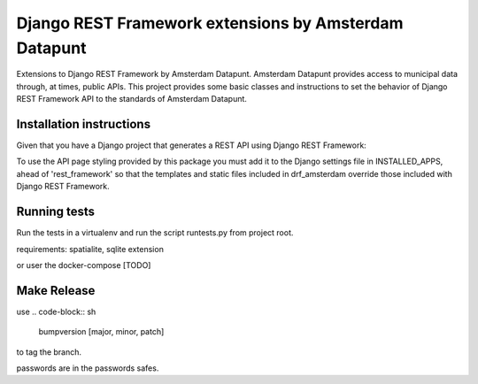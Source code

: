 ======================================================
Django REST Framework extensions by Amsterdam Datapunt
======================================================

Extensions to Django REST Framework by Amsterdam Datapunt. Amsterdam Datapunt
provides access to municipal data through, at times, public APIs. This project
provides some basic classes and instructions to set the behavior
of Django REST Framework API to the standards of Amsterdam Datapunt.

Installation instructions
--------------------------

Given that you have a Django project that generates a REST API using Django
REST Framework:

.. code-block:: sh
    pip install drf_amsterdam

To use the API page styling provided by this package you must add it to the
Django settings file in INSTALLED_APPS, ahead of 'rest_framework' so that the
templates and static files included in drf_amsterdam override those included
with Django REST Framework.

Running tests
-------------

Run the tests in a virtualenv and run the script runtests.py from project root.

requirements: spatialite, sqlite extension

or user the docker-compose [TODO]

Make Release
------------

use
.. code-block:: sh
    bumpversion [major, minor, patch]

to tag the branch.

.. code-block:: sh
    make dist
    make release

passwords are in the passwords safes.
